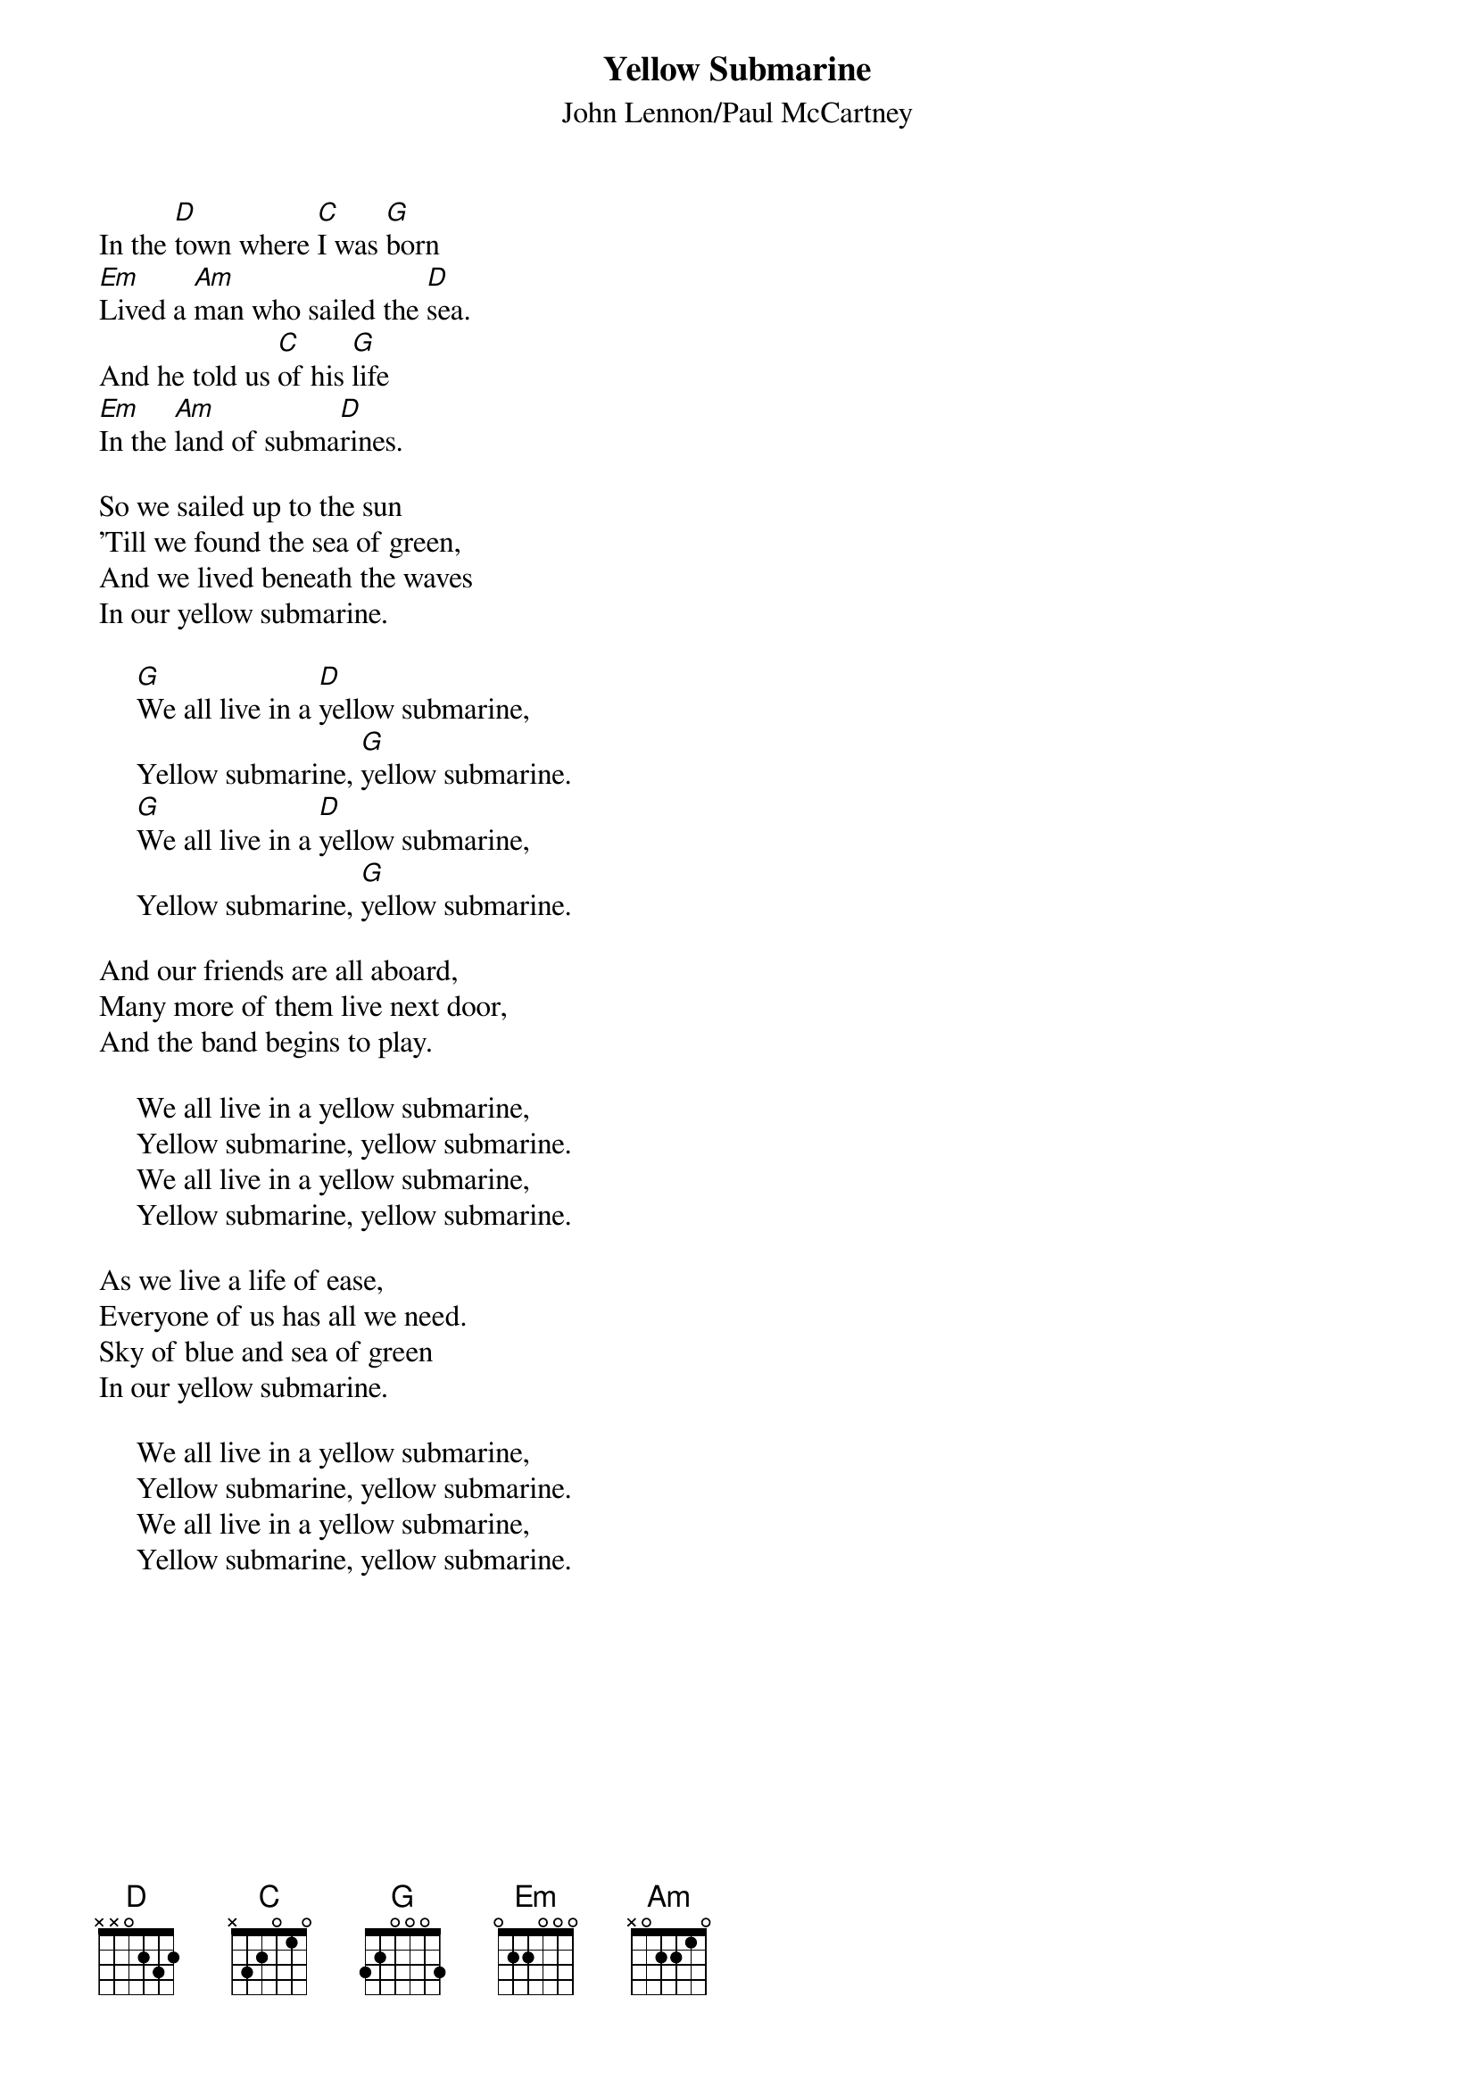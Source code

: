 {key: G}
#085
{title:Yellow Submarine}
{st:John Lennon/Paul McCartney}
In the [D]town where [C]I was [G]born
[Em]Lived a [Am]man who sailed the [D]sea.
And he told us [C]of his [G]life
[Em]In the [Am]land of subma[D]rines.

So we sailed up to the sun
'Till we found the sea of green,
And we lived beneath the waves
In our yellow submarine.

     [G]We all live in a [D]yellow submarine,
     Yellow submarine, [G]yellow submarine.
     [G]We all live in a [D]yellow submarine,
     Yellow submarine, [G]yellow submarine.

And our friends are all aboard,
Many more of them live next door,
And the band begins to play.

     We all live in a yellow submarine,
     Yellow submarine, yellow submarine.
     We all live in a yellow submarine,
     Yellow submarine, yellow submarine.

As we live a life of ease,
Everyone of us has all we need.
Sky of blue and sea of green
In our yellow submarine.

     We all live in a yellow submarine,
     Yellow submarine, yellow submarine.
     We all live in a yellow submarine,
     Yellow submarine, yellow submarine.
#
# Submitted to the ftp.nevada.edu:/pub/guitar archives
# by Steve Putz <putz@parc.xerox.com> 
# 7 September 1992
